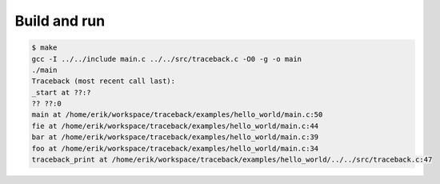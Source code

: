 Build and run
=============

.. code-block:: text

   $ make
   gcc -I ../../include main.c ../../src/traceback.c -O0 -g -o main
   ./main
   Traceback (most recent call last):
   _start at ??:?
   ?? ??:0
   main at /home/erik/workspace/traceback/examples/hello_world/main.c:50
   fie at /home/erik/workspace/traceback/examples/hello_world/main.c:44
   bar at /home/erik/workspace/traceback/examples/hello_world/main.c:39
   foo at /home/erik/workspace/traceback/examples/hello_world/main.c:34
   traceback_print at /home/erik/workspace/traceback/examples/hello_world/../../src/traceback.c:47
